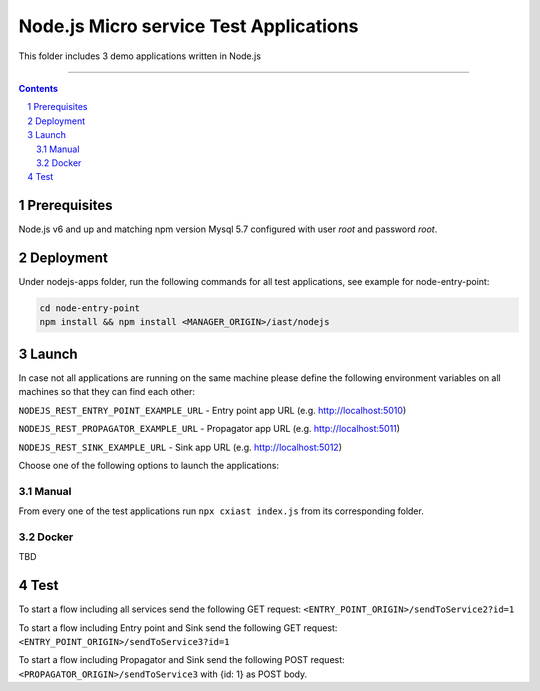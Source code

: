 Node.js Micro service Test Applications
#######################################

This folder includes 3 demo applications written in Node.js

-----

.. contents::

.. section-numbering::

Prerequisites
=============
Node.js v6 and up and matching npm version
Mysql 5.7 configured with user `root` and password `root`.

Deployment
==========
Under nodejs-apps folder, run the following commands for all test applications, see example for node-entry-point:

.. code-block:: shell

    cd node-entry-point
    npm install && npm install <MANAGER_ORIGIN>/iast/nodejs

Launch
======

In case not all applications are running on the same machine please define the following 
environment variables on all machines so that they can find each other:

``NODEJS_REST_ENTRY_POINT_EXAMPLE_URL`` - Entry point app URL (e.g. http://localhost:5010)

``NODEJS_REST_PROPAGATOR_EXAMPLE_URL`` - Propagator app URL (e.g. http://localhost:5011)

``NODEJS_REST_SINK_EXAMPLE_URL``  - Sink app URL (e.g. http://localhost:5012)

Choose one of the following options to launch the applications:

Manual
------
From every one of the test applications run ``npx cxiast index.js`` from its corresponding folder.

Docker
------
TBD

Test
====
To start a flow including all services send the following GET request:
``<ENTRY_POINT_ORIGIN>/sendToService2?id=1``

To start a flow including Entry point and Sink send the following GET request:
``<ENTRY_POINT_ORIGIN>/sendToService3?id=1``

To start a flow including Propagator and Sink send the following POST request:
``<PROPAGATOR_ORIGIN>/sendToService3`` with {id: 1} as POST body.
